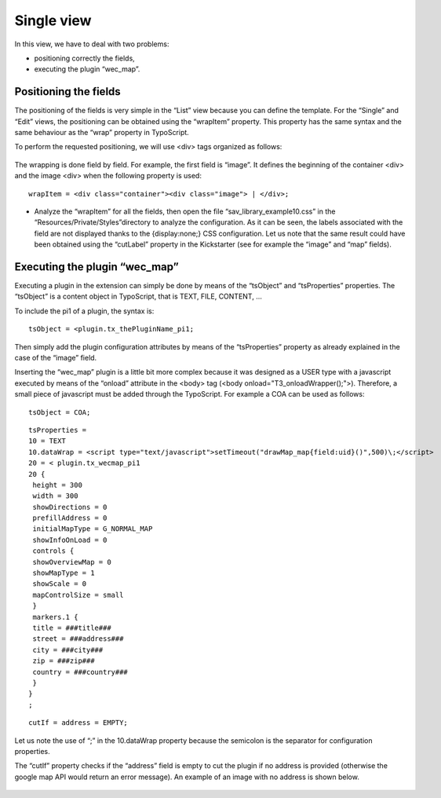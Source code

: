 .. ==================================================
.. FOR YOUR INFORMATION
.. --------------------------------------------------
.. -*- coding: utf-8 -*- with BOM.

.. ==================================================
.. DEFINE SOME TEXTROLES
.. --------------------------------------------------
.. role::   underline
.. role::   typoscript(code)
.. role::   ts(typoscript)
   :class:  typoscript
.. role::   php(code)


Single view
-----------

In this view, we have to deal with two problems:

- positioning correctly the fields,

- executing the plugin “wec\_map”.


Positioning the fields
^^^^^^^^^^^^^^^^^^^^^^

The positioning of the fields is very simple in the “List” view
because you can define the template. For the “Single” and “Edit”
views, the positioning can be obtained using the “wrapItem” property.
This property has the same syntax and the same behaviour as the “wrap”
property in TypoScript.

To perform the requested positioning, we will use <div> tags organized
as follows:

.. figure:: ../../Images/Tutorial10SingleViewPositionning.png

The wrapping is done field by field. For example, the first field is
“image”. It defines the beginning of the container <div> and the image
<div> when the following property is used:

::

   wrapItem = <div class="container"><div class="image"> | </div>;

- Analyze the “wrapItem” for all the fields, then open the file
  “sav\_library\_example10.css” in the
  “Resources/Private/Styles”directory to analyze the configuration. As
  it can be seen, the labels associated with the field are not displayed
  thanks to the {display:none;} CSS configuration. Let us note that the
  same result could have been obtained using the “cutLabel” property in
  the Kickstarter (see for example the “image” and “map” fields).


Executing the plugin “wec\_map”
^^^^^^^^^^^^^^^^^^^^^^^^^^^^^^^

Executing a plugin in the extension can simply be done by means of the
“tsObject” and “tsProperties” properties. The “tsObject” is a content
object in TypoScript, that is TEXT, FILE, CONTENT, ...

To include the pi1 of a plugin, the syntax is:

::

   tsObject = <plugin.tx_thePluginName_pi1;

Then simply add the plugin configuration attributes by means of the
“tsProperties” property as already explained in the case of the
“image” field.

Inserting the “wec\_map” plugin is a little bit more complex because
it was designed as a USER type with a javascript executed by means of
the “onload” attribute in the <body> tag (<body
onload="T3\_onloadWrapper();">). Therefore, a small piece of
javascript must be added through the TypoScript. For example a COA can
be used as follows:

::

      tsObject = COA;

::

      tsProperties =
      10 = TEXT
      10.dataWrap = <script type="text/javascript">setTimeout("drawMap_map{field:uid}()",500)\;</script>
      20 = < plugin.tx_wecmap_pi1
      20 {
       height = 300
       width = 300
       showDirections = 0
       prefillAddress = 0
       initialMapType = G_NORMAL_MAP
       showInfoOnLoad = 0
       controls {
       showOverviewMap = 0
       showMapType = 1
       showScale = 0
       mapControlSize = small
       }
       markers.1 {
       title = ###title###
       street = ###address###
       city = ###city###
       zip = ###zip###
       country = ###country###
       }
      }
      ;

::

      cutIf = address = EMPTY;

Let us note the use of “\;” in the 10.dataWrap property because the
semicolon is the separator for configuration properties.

The “cutIf” property checks if the “address” field is empty to cut the
plugin if no address is provided (otherwise the google map API would
return an error message). An example of an image with no address is
shown below.

.. figure:: ../../Images/Tutorial10SingleViewWithoutAddress.png



